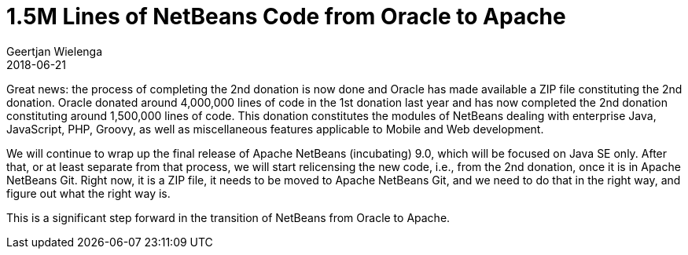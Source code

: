 // 
//     Licensed to the Apache Software Foundation (ASF) under one
//     or more contributor license agreements.  See the NOTICE file
//     distributed with this work for additional information
//     regarding copyright ownership.  The ASF licenses this file
//     to you under the Apache License, Version 2.0 (the
//     "License"); you may not use this file except in compliance
//     with the License.  You may obtain a copy of the License at
// 
//       http://www.apache.org/licenses/LICENSE-2.0
// 
//     Unless required by applicable law or agreed to in writing,
//     software distributed under the License is distributed on an
//     "AS IS" BASIS, WITHOUT WARRANTIES OR CONDITIONS OF ANY
//     KIND, either express or implied.  See the License for the
//     specific language governing permissions and limitations
//     under the License.
//

= 1.5M Lines of NetBeans Code from Oracle to Apache
:author: Geertjan Wielenga
:revdate: 2018-06-21
:page-layout: blogentry
:jbake-tags: blogentry
:jbake-status: published
:keywords: Apache NetBeans blog index
:description: Apache NetBeans blog index
:toc: left
:toc-title:
:syntax: true

Great news: the process of completing the 2nd donation is now done and Oracle has made available a ZIP file constituting the 2nd donation. 
Oracle donated around 4,000,000 lines of code in the 1st donation last year and has now completed the 2nd 
donation constituting around 1,500,000 lines of code. This donation constitutes the modules of NetBeans dealing with 
enterprise Java, JavaScript, PHP, Groovy, as well as miscellaneous features applicable to Mobile and Web development.

We will continue to wrap up the final release of Apache NetBeans (incubating) 9.0, which will be focused on Java SE only. 
After that, or at least separate from that process, we will start relicensing the new code, i.e., from the 2nd donation, once it is in Apache NetBeans Git. 
Right now, it is a ZIP file, it needs to be moved to Apache NetBeans Git, and we need to do that in the right way, and figure out what the right way is.

This is a significant step forward in the transition of NetBeans from Oracle to Apache.